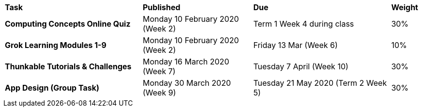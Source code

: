 [cols="5,4,5,1"]
|===

^|*Task*
^|*Published*
^|*Due*
^|*Weight*

{set:cellbgcolor:white}
.^|*Computing Concepts Online Quiz*
.^|Monday 10 February 2020 (Week 2)
.^|Term 1 Week 4 during class
^.^|30%

.^|*Grok Learning Modules 1-9*
.^|Monday 10 February 2020 (Week 2)
.^|Friday 13 Mar (Week 6)
^.^|10%

.^|*Thunkable Tutorials & Challenges*
.^|Monday 16 March 2020 (Week 7)
.^|Tuesday 7 April (Week 10)
^.^|30%

.^|*App Design (Group Task)*
.^|Monday 30 March 2020 (Week 9)
.^|Tuesday 21 May 2020 (Term 2 Week 5)
^.^|30%

|===

